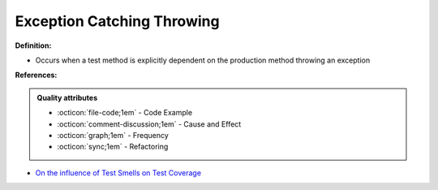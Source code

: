 Exception Catching Throwing
^^^^^
**Definition:**

* Occurs when a test method is explicitly dependent on the production method throwing an exception


**References:**

.. admonition:: Quality attributes

    * :octicon:`file-code;1em` -  Code Example
    * :octicon:`comment-discussion;1em` -  Cause and Effect
    * :octicon:`graph;1em` -  Frequency
    * :octicon:`sync;1em` -  Refactoring

* `On the influence of Test Smells on Test Coverage <https://dl.acm.org/doi/10.1145/3350768.3350775>`_
